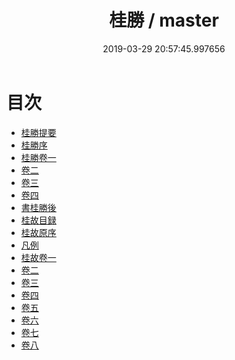 #+TITLE: 桂勝 / master
#+DATE: 2019-03-29 20:57:45.997656
* 目次
 - [[file:KR2k0087_000.txt::000-1a][桂勝提要]]
 - [[file:KR2k0087_000.txt::000-4a][桂勝序]]
 - [[file:KR2k0087_001.txt::001-1a][桂勝卷一]]
 - [[file:KR2k0087_002.txt::002-1a][卷二]]
 - [[file:KR2k0087_003.txt::003-1a][卷三]]
 - [[file:KR2k0087_004.txt::004-1a][卷四]]
 - [[file:KR2k0087_004.txt::004-44a][書桂勝後]]
 - [[file:KR2k0087_004.txt::004-45a][桂故目録]]
 - [[file:KR2k0087_004.txt::004-47a][桂故原序]]
 - [[file:KR2k0087_004.txt::004-49a][凡例]]
 - [[file:KR2k0087_005.txt::005-1a][桂故卷一]]
 - [[file:KR2k0087_006.txt::006-1a][卷二]]
 - [[file:KR2k0087_007.txt::007-1a][卷三]]
 - [[file:KR2k0087_008.txt::008-1a][卷四]]
 - [[file:KR2k0087_009.txt::009-1a][卷五]]
 - [[file:KR2k0087_010.txt::010-1a][卷六]]
 - [[file:KR2k0087_011.txt::011-1a][卷七]]
 - [[file:KR2k0087_012.txt::012-1a][卷八]]
